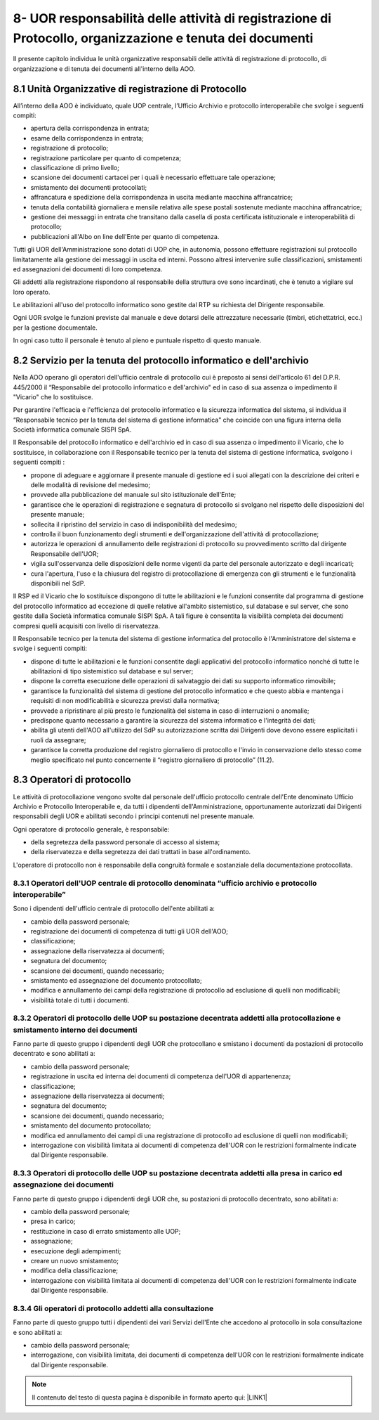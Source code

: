 
.. _h26664d76723d6d3d6746844d2f786f:

8- UOR responsabilità delle attività di registrazione di Protocollo, organizzazione e tenuta dei documenti 
***********************************************************************************************************

II presente capitolo individua le unità organizzative responsabili delle attività di registrazione di protocollo, di organizzazione e di tenuta dei documenti all'interno della AOO. 

.. _h77615be747b3b1975766a4680613e8:

8.1    Unità Organizzative di registrazione di Protocollo 
==========================================================

All’interno della AOO è individuato, quale UOP centrale, l’Ufficio Archivio e protocollo interoperabile che svolge i seguenti compiti:

* apertura della corrispondenza in entrata;

* esame della corrispondenza in entrata;

* registrazione di protocollo;

* registrazione particolare per quanto di competenza;

* classificazione di primo livello;

* scansione  dei documenti cartacei per i quali è necessario effettuare tale operazione;

* smistamento dei documenti protocollati; 

* affrancatura e spedizione della corrispondenza in uscita mediante macchina affrancatrice;

* tenuta della contabilità giornaliera e mensile relativa alle spese postali sostenute mediante macchina affrancatrice;

* gestione  dei  messaggi in entrata che transitano dalla casella di posta certificata istituzionale e interoperabilità di protocollo; 

* pubblicazioni all'Albo on line dell'Ente per quanto di competenza.

Tutti gli UOR  dell'Amministrazione sono dotati di UOP che, in autonomia, possono effettuare registrazioni sul protocollo limitatamente alla gestione dei messaggi in uscita ed interni. Possono altresì intervenire sulle classificazioni, smistamenti ed assegnazioni dei documenti di loro competenza.

Gli addetti alla registrazione rispondono al responsabile della struttura ove sono incardinati, che è tenuto a vigilare sul loro operato.

Le abilitazioni all'uso del protocollo informatico sono gestite dal RTP su richiesta del Dirigente responsabile.

Ogni UOR svolge le funzioni previste dal manuale e deve dotarsi delle attrezzature necessarie  (timbri, etichettatrici, ecc.) per la gestione documentale.

In ogni caso tutto il personale è tenuto al pieno e puntuale rispetto di questo manuale.

.. _h1912344d581c3e1f553e7b762453313:

8.2    Servizio per la tenuta del protocollo informatico e dell'archivio
========================================================================

Nella AOO  operano gli operatori dell'ufficio centrale di protocollo cui è preposto ai sensi dell'articolo 61 del D.P.R. 445/2000 il “Responsabile del protocollo informatico e dell'archivio" ed in caso di sua assenza o impedimento il "Vicario" che lo sostituisce.

Per garantire l'efficacia e l'efficienza del protocollo informatico e la sicurezza informatica del sistema, si individua il “Responsabile tecnico per la tenuta del sistema di gestione informatica" che coincide con una figura interna della Società informatica comunale SISPI SpA.

Il Responsabile del protocollo informatico e dell'archivio ed in caso di sua assenza o impedimento il Vicario, che lo sostituisce, in collaborazione con il Responsabile tecnico per la tenuta del sistema di gestione informatica, svolgono i seguenti compiti :

* propone di adeguare e aggiornare il presente manuale di gestione ed i suoi allegati con la descrizione dei criteri e delle modalità di revisione del medesimo; 

* provvede alla pubblicazione del  manuale sul sito istituzionale dell'Ente; 

* garantisce che le operazioni di registrazione e segnatura di protocollo si svolgano nel rispetto delle disposizioni del presente manuale;

* sollecita il ripristino del servizio in caso di indisponibilità del medesimo;

* controlla il buon funzionamento degli strumenti e dell'organizzazione dell'attività di  protocollazione;

* autorizza le operazioni  di annullamento delle registrazioni di protocollo su provvedimento scritto dal dirigente Responsabile dell'UOR;

* vigila sull'osservanza delle disposizioni delle norme vigenti da parte del personale autorizzato e degli incaricati;

* cura l'apertura, l'uso e la chiusura del registro di protocollazione di emergenza con gli strumenti e le funzionalità disponibili nel SdP. 

Il RSP ed il Vicario che lo sostituisce  dispongono di tutte le abilitazioni e le funzioni consentite dal programma di gestione del protocollo informatico ad eccezione di quelle relative all'ambito sistemistico, sul database e sul server, che sono gestite dalla Società informatica comunale SISPI SpA.  A tali figure è consentita la visibilità completa dei documenti  compresi quelli acquisiti  con livello di riservatezza.

Il Responsabile tecnico per la tenuta del sistema di gestione informatica del protocollo è l'Amministratore del sistema e svolge i seguenti compiti:

* dispone  di tutte le abilitazioni e le funzioni consentite dagli applicativi  del protocollo informatico nonché di tutte le abilitazioni di tipo sistemistico sul database e sul server;

* dispone la corretta esecuzione delle operazioni di salvataggio dei dati su supporto informatico rimovibile;

* garantisce la funzionalità del sistema di gestione del protocollo informatico e che questo abbia e  mantenga i requisiti di non modificabilità e sicurezza previsti dalla normativa;

* provvede a ripristinare al più presto le funzionalità del sistema in caso di interruzioni o anomalie;

* predispone quanto necessario a garantire la sicurezza del sistema informatico e l'integrità dei dati;

* abilita gli utenti dell'AOO all'utilizzo del SdP su autorizzazione scritta dai Dirigenti dove devono essere esplicitati i ruoli da assegnare;

* garantisce la corretta produzione del registro giornaliero di protocollo e l'invio in conservazione dello stesso come meglio specificato nel punto concernente il “registro giornaliero di protocollo” (11.2).

.. _h7a6b2e127c29756ff2e54346e3d225d:

8.3    Operatori di protocollo 
===============================

Le attività di protocollazione vengono svolte dal personale dell'ufficio protocollo centrale dell'Ente denominato Ufficio Archivio e Protocollo Interoperabile e, da tutti i dipendenti dell'Amministrazione, opportunamente autorizzati dai Dirigenti responsabili degli UOR e abilitati secondo i principi contenuti nel presente manuale.

Ogni operatore di protocollo generale, è responsabile:

* della segretezza della password personale di accesso al sistema; 

* della riservatezza e della segretezza dei dati trattati in base all'ordinamento.

L'operatore di protocollo non è responsabile della congruità formale e sostanziale della documentazione protocollata.

.. _h3e736c7f3b3867572e62dc3d1322:

8.3.1   Operatori dell'UOP centrale di protocollo denominata “ufficio archivio e protocollo interoperabile”
-----------------------------------------------------------------------------------------------------------

Sono i dipendenti dell'ufficio centrale di protocollo dell'ente abilitati a:

* cambio della password personale;

* registrazione dei documenti di competenza di tutti gli UOR dell'AOO;

* classificazione;

* assegnazione della riservatezza ai documenti;

* segnatura del documento;

* scansione dei documenti, quando necessario;

* smistamento ed assegnazione del documento protocollato;

* modifica e annullamento dei campi della registrazione di protocollo ad esclusione di quelli non modificabili;

* visibilità totale di tutti i documenti.

.. _h20482e2c3a543e665671611d3e48493d:

8.3.2   Operatori di protocollo delle UOP su postazione decentrata addetti alla protocollazione e smistamento interno dei documenti
-----------------------------------------------------------------------------------------------------------------------------------

Fanno parte di questo gruppo  i dipendenti degli UOR che protocollano e smistano i documenti da postazioni di protocollo decentrato e sono abilitati a:

* cambio della password personale;

* registrazione in uscita ed interna dei documenti di competenza dell'UOR di appartenenza;

* classificazione;

* assegnazione della riservatezza ai documenti;

* segnatura del documento;

* scansione dei documenti, quando necessario;

* smistamento del documento protocollato;

* modifica ed annullamento dei  campi di una registrazione di protocollo ad esclusione di quelli non modificabili;

* interrogazione con visibilità limitata ai  documenti di competenza dell'UOR con le restrizioni formalmente indicate dal Dirigente responsabile.

.. _h4d3e137747b555a587298324f1446:

8.3.3   Operatori di protocollo delle UOP su postazione decentrata addetti alla presa in carico ed assegnazione dei documenti
-----------------------------------------------------------------------------------------------------------------------------

Fanno parte di questo gruppo i dipendenti degli UOR che, su postazioni di protocollo decentrato,  sono abilitati a:

* cambio della password personale;

* presa in carico;

* restituzione in caso di errato smistamento alle UOP;

* assegnazione;

* esecuzione degli adempimenti;

* creare un nuovo smistamento;

* modifica della classificazione;

* interrogazione con visibilità limitata ai  documenti di competenza dell'UOR con le restrizioni formalmente indicate dal Dirigente responsabile.

.. _h287275134a2116582e3b4963494a552d:

8.3.4   Gli operatori di protocollo addetti alla consultazione
--------------------------------------------------------------

Fanno parte di questo gruppo tutti i dipendenti dei vari Servizi dell'Ente che accedono al protocollo in sola consultazione e sono abilitati a:

* cambio della password personale;

* interrogazione, con visibilità limitata, dei  documenti di competenza dell'UOR con le restrizioni formalmente indicate dal Dirigente responsabile.


..  Note:: 

    Il contenuto del testo di questa pagina è disponibile in formato aperto qui:
    \ |LINK1|\  


.. bottom of content


.. |LINK1| raw:: html

    <a href="http://bit.ly/manuale-capitolo-8" target="_blank">http://bit.ly/manuale-capitolo-8</a>


